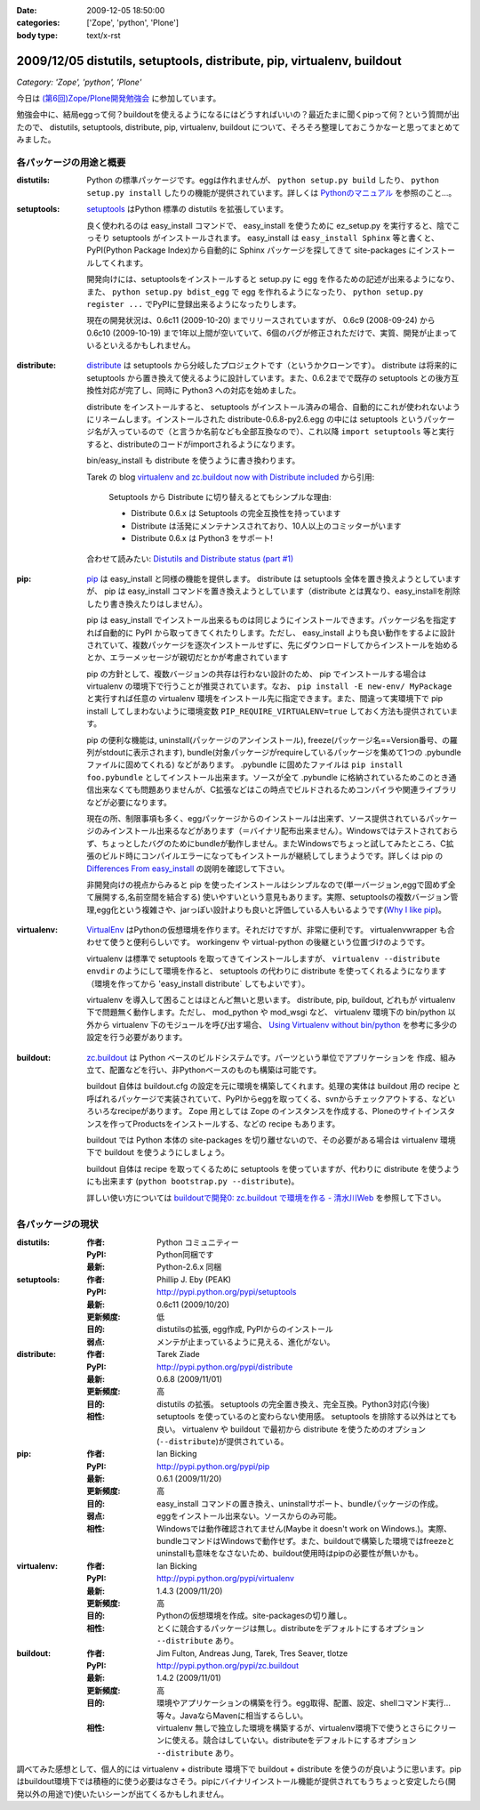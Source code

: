 :date: 2009-12-05 18:50:00
:categories: ['Zope', 'python', 'Plone']
:body type: text/x-rst

=======================================================================
2009/12/05 distutils, setuptools, distribute, pip, virtualenv, buildout
=======================================================================

*Category: 'Zope', 'python', 'Plone'*

今日は `(第6回)Zope/Plone開発勉強会`_ に参加しています。

勉強会中に、結局eggって何？buildoutを使えるようになるにはどうすればいいの？最近たまに聞くpipって何？という質問が出たので、 distutils, setuptools, distribute, pip, virtualenv, buildout について、そろそろ整理しておこうかなーと思ってまとめてみました。

.. _`(第6回)Zope/Plone開発勉強会`: http://atnd.org/events/2258


各パッケージの用途と概要
-------------------------

:distutils:
   Python の標準パッケージです。eggは作れませんが、 ``python setup.py build`` したり、 ``python setup.py install`` したりの機能が提供されています。詳しくは `Pythonのマニュアル`_ を参照のこと...。

.. _`Pythonのマニュアル`: http://www.python.jp/doc/2.5/lib/module-distutils.html

:setuptools:
   setuptools_ はPython 標準の distutils を拡張しています。

   良く使われるのは easy_install コマンドで、 easy_install を使うために ez_setup.py を実行すると、陰でこっそり setuptools がインストールされます。 easy_install は ``easy_install Sphinx`` 等と書くと、PyPI(Python Package Index)から自動的に Sphinx パッケージを探してきて site-packages にインストールしてくれます。

   開発向けには、setuptoolsをインストールすると setup.py に egg を作るための記述が出来るようになり、また、 ``python setup.py bdist_egg`` で egg を作れるようになったり、 ``python setup.py register ...`` でPyPIに登録出来るようになったりします。

   現在の開発状況は、0.6c11 (2009-10-20) までリリースされていますが、 0.6c9 (2008-09-24) から 0.6c10 (2009-10-19) まで1年以上間が空いていて、6個のバグが修正されただけで、実質、開発が止まっているといえるかもしれません。

.. _setuptools: http://pypi.python.org/pypi/setuptools

:distribute:
   distribute_ は setuptools から分岐したプロジェクトです（というかクローンです）。 distribute は将来的に setuptools から置き換えて使えるように設計しています。また、0.6.2までで既存の setuptools との後方互換性対応が完了し、同時に Python3 への対応を始めました。

   distribute をインストールすると、 setuptools がインストール済みの場合、自動的にこれが使われないようにリネームします。インストールされた distribute-0.6.8-py2.6.egg の中には setuptools というパッケージ名が入っているので（と言うか名前なども全部互換なので）、これ以降 ``import setuptools`` 等と実行すると、distributeのコードがimportされるようになります。

   bin/easy_install も distribute を使うように書き換わります。

   Tarek の blog `virtualenv and zc.buildout now with Distribute included`_ から引用:

      Setuptools から Distribute に切り替えるとてもシンプルな理由:

      * Distribute 0.6.x は Setuptools の完全互換性を持っています
      * Distribute は活発にメンテナンスされており、10人以上のコミッターがいます
      * Distribute 0.6.x は Python3 をサポート!

   合わせて読みたい: `Distutils and Distribute status (part #1)`_

.. _distribute: http://pypi.python.org/pypi/distribute
.. _`virtualenv and zc.buildout now with Distribute included`: http://tarekziade.wordpress.com/2009/11/07/virtualenv-and-zc-buildout-now-with-distribute-included/
.. _`Distutils and Distribute status (part #1)`: http://tarekziade.wordpress.com/2009/11/18/distutils-and-distribute-status-part-1/

:pip:
   pip_ は easy_install と同様の機能を提供します。 distribute は setuptools 全体を置き換えようとしていますが、 pip は easy_install コマンドを置き換えようとしています（distribute とは異なり、easy_installを削除したり書き換えたりはしません）。

   pip は easy_install でインストール出来るものは同じようにインストールできます。パッケージ名を指定すれば自動的に PyPI から取ってきてくれたりします。ただし、 easy_install よりも良い動作をするよに設計されていて、複数パッケージを逐次インストールせずに、先にダウンロードしてからインストールを始めるとか、エラーメッセージが親切だとかが考慮されています

   pip の方針として、複数バージョンの共存は行わない設計のため、 pip でインストールする場合は virtualenv の環境下で行うことが推奨されています。なお、 ``pip install -E new-env/ MyPackage`` と実行すれば任意の virtualenv 環境をインストール先に指定できます。また、間違って実環境下で pip install してしまわないように環境変数 ``PIP_REQUIRE_VIRTUALENV=true`` しておく方法も提供されています。

   pip の便利な機能は, uninstall(パッケージのアンインストール), freeze(パッケージ名==Version番号、の羅列がstdoutに表示されます), bundle(対象パッケージがrequireしているパッケージを集めて1つの .pybundle ファイルに固めてくれる) などがあります。 .pybundle に固めたファイルは ``pip install foo.pybundle`` としてインストール出来ます。ソースが全て .pybundle に格納されているためこのとき通信出来なくても問題ありませんが、C拡張などはこの時点でビルドされるためコンパイラや関連ライブラリなどが必要になります。

   現在の所、制限事項も多く、eggパッケージからのインストールは出来ず、ソース提供されているパッケージのみインストール出来るなどがあります（＝バイナリ配布出来ません）。Windowsではテストされておらず、ちょっとしたバグのためにbundleが動作しません。またWindowsでちょっと試してみたところ、C拡張のビルド時にコンパイルエラーになってもインストールが継続してしまうようです。詳しくは pip の `Differences From easy_install`_ の説明を確認して下さい。

   非開発向けの視点からみると pip を使ったインストールはシンプルなので(単一バージョン,eggで固めず全て展開する,名前空間を結合する) 使いやすいという意見もあります。実際、setuptoolsの複数バージョン管理,egg化という複雑さや、jarっぽい設計よりも良いと評価している人もいるようです(`Why I like pip`_)。

.. _pip: http://pypi.python.org/pypi/pip
.. _`Differences From easy_install`: http://pypi.python.org/pypi/pip#differences-from-easy-install
.. _`Why I like pip`: http://www.b-list.org/weblog/2008/dec/15/pip/

:virtualenv:
   VirtualEnv_ はPythonの仮想環境を作ります。それだけですが、非常に便利です。 virtualenvwrapper も合わせて使うと便利らしいです。 workingenv や virtual-python の後継という位置づけのようです。

   virtualenv は標準で setuptools を取ってきてインストールしますが、 ``virtualenv --distribute envdir`` のようにして環境を作ると、 setuptools の代わりに distribute を使ってくれるようになります（環境を作ってから 'easy_install distribute` してもよいです）。

   virtualenv を導入して困ることはほとんど無いと思います。 distribute, pip, buildout, どれもが virtualenv 下で問題無く動作します。ただし、 mod_python や mod_wsgi など、 virtualenv 環境下の bin/python 以外から virtualenv 下のモジュールを呼び出す場合、 `Using Virtualenv without bin/python`_ を参考に多少の設定を行う必要があります。

.. _VirtualEnv: http://pypi.python.org/pypi/virtualenv
.. _`Using Virtualenv without bin/python`: http://pypi.python.org/pypi/virtualenv#using-virtualenv-without-bin-python

:buildout:
   `zc.buildout`_ は Python ベースのビルドシステムです。パーツという単位でアプリケーションを 作成、組み立て、配置などを行い、非Pythonベースのものも構築は可能です。

   buildout 自体は buildout.cfg の設定を元に環境を構築してくれます。処理の実体は buildout 用の recipe と呼ばれるパッケージで実装されていて、PyPIからeggを取ってくる、svnからチェックアウトする、などいろいろなrecipeがあります。 Zope 用としては Zope のインスタンスを作成する、Ploneのサイトインスタンスを作ってProductsをインストールする、などの recipe もあります。

   buildout では Python 本体の site-packages を切り離せないので、その必要がある場合は virtualenv 環境下で buildout を使うようにしましょう。

   buildout 自体は recipe を取ってくるために setuptools を使っていますが、代わりに distribute を使うようにも出来ます (``python bootstrap.py --distribute``)。

   詳しい使い方については `buildoutで開発0: zc.buildout で環境を作る - 清水川Web`_ を参照して下さい。

.. _`zc.buildout`: http://pypi.python.org/pypi/zc.buildout
.. _`buildoutで開発0: zc.buildout で環境を作る - 清水川Web`: http://www.freia.jp/taka/blog/677


各パッケージの現状
-------------------

:distutils:
   :作者: Python コミュニティー
   :PyPI: Python同梱です
   :最新: Python-2.6.x 同梱

:setuptools:
   :作者: Phillip J. Eby (PEAK)
   :PyPI: http://pypi.python.org/pypi/setuptools
   :最新: 0.6c11 (2009/10/20)
   :更新頻度: 低
   :目的: distutilsの拡張, egg作成, PyPIからのインストール
   :弱点: メンテが止まっているように見える、進化がない。

:distribute:
   :作者: Tarek Ziade
   :PyPI: http://pypi.python.org/pypi/distribute
   :最新: 0.6.8 (2009/11/01)
   :更新頻度: 高
   :目的: distutils の拡張。 setuptools の完全置き換え、完全互換。Python3対応(今後)
   :相性: setuptools を使っているのと変わらない使用感。 setuptools を排除する以外はとても良い。 virtualenv や buildout で最初から distribute を使うためのオプション(``--distribute``)が提供されている。

:pip:
   :作者: Ian Bicking
   :PyPI: http://pypi.python.org/pypi/pip
   :最新: 0.6.1 (2009/11/20)
   :更新頻度: 高
   :目的: easy_install コマンドの置き換え、uninstallサポート、bundleパッケージの作成。
   :弱点: eggをインストール出来ない。ソースからのみ可能。
   :相性: Windowsでは動作確認されてません(Maybe it doesn't work on Windows.)。実際、bundleコマンドはWindowsで動作せず。また、buildoutで構築した環境ではfreezeとuninstallも意味をなさないため、buildout使用時はpipの必要性が無いかも。

:virtualenv:
   :作者: Ian Bicking
   :PyPI: http://pypi.python.org/pypi/virtualenv
   :最新: 1.4.3 (2009/11/20)
   :更新頻度: 高
   :目的: Pythonの仮想環境を作成。site-packagesの切り離し。
   :相性: とくに競合するパッケージは無し。distributeをデフォルトにするオプション ``--distribute`` あり。

:buildout:
   :作者: Jim Fulton, Andreas Jung, Tarek, Tres Seaver, tlotze
   :PyPI: http://pypi.python.org/pypi/zc.buildout
   :最新: 1.4.2 (2009/11/01)
   :更新頻度: 高
   :目的: 環境やアプリケーションの構築を行う。egg取得、配置、設定、shellコマンド実行...等々。JavaならMavenに相当するらしい。
   :相性: virtualenv 無しで独立した環境を構築するが、virtualenv環境下で使うとさらにクリーンに使える。競合はしていない。distributeをデフォルトにするオプション ``--distribute`` あり。


調べてみた感想として、個人的には virtualenv + distribute 環境下で buildout + distribute を使うのが良いように思います。pipはbuildout環境下では積極的に使う必要はなさそう。pipにバイナリインストール機能が提供されてもうちょっと安定したら(開発以外の用途で)使いたいシーンが出てくるかもしれません。



.. :extend type: text/x-rst
.. :extend:
